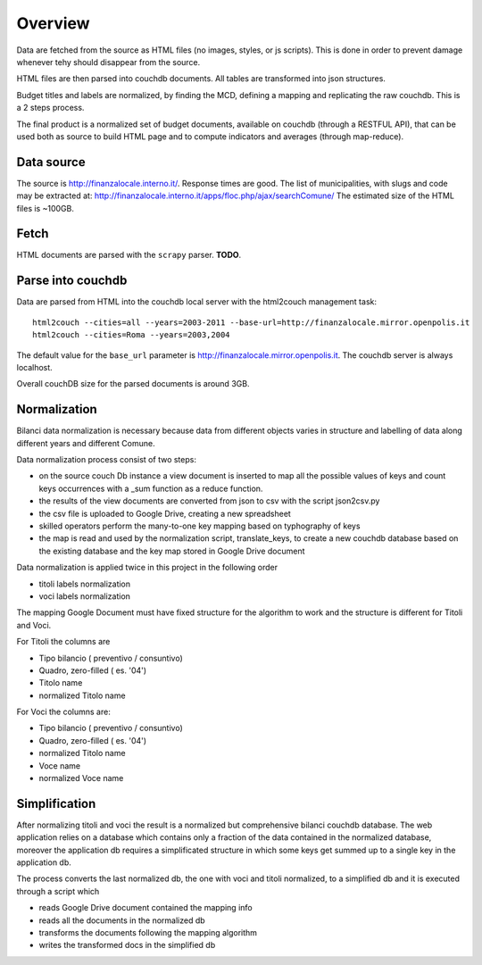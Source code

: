 Overview
============
Data are fetched from the source as HTML files (no images, styles, or js scripts).
This is done in order to prevent damage whenever tehy should disappear from the source.

HTML files are then parsed into couchdb documents. All tables are transformed into json structures.

Budget titles and labels are normalized, by finding the MCD, defining a mapping and replicating the
raw couchdb. This is a 2 steps process.

The final product is a normalized set of budget documents, available on couchdb (through a RESTFUL API),
that can be used both as source to build HTML page and to compute indicators and averages (through map-reduce).


Data source
-----------
The source is http://finanzalocale.interno.it/. Response times are good. 
The list of municipalities, with slugs and code may be 
extracted at: http://finanzalocale.interno.it/apps/floc.php/ajax/searchComune/
The estimated size of the HTML files is ~100GB.


Fetch
-----
HTML documents are parsed with the ``scrapy`` parser.
**TODO**.



Parse into couchdb
------------------
Data are parsed from HTML into the couchdb local server with the html2couch management task::

    html2couch --cities=all --years=2003-2011 --base-url=http://finanzalocale.mirror.openpolis.it
    html2couch --cities=Roma --years=2003,2004
    
The default value for the ``base_url`` parameter is http://finanzalocale.mirror.openpolis.it.
The couchdb server is always localhost.

Overall couchDB size for the parsed documents is around 3GB.


Normalization
-------------

Bilanci data normalization is necessary because data from different objects varies in structure and labelling of data along
different years and different Comune.

Data normalization process consist of two steps:

+ on the source couch Db instance a view document is inserted to map all the possible values of keys and count keys
  occurrences with a _sum function as a reduce function.

+ the results of the view documents are converted from json to csv with the script json2csv.py

+ the csv file is uploaded to Google Drive, creating a new spreadsheet
+ skilled operators perform the many-to-one key mapping based on typhography of keys
+ the map is read and used by the normalization script, translate_keys, to create a new couchdb database based on the
  existing database and the key map stored in Google Drive document
  

Data normalization is applied twice in this project in the following order

+ titoli labels normalization
 
+ voci labels normalization
    
The mapping Google Document must have fixed structure for the algorithm to work and the structure is different for
Titoli and Voci.

For Titoli the columns are

+ Tipo bilancio ( preventivo / consuntivo)
+ Quadro, zero-filled ( es. '04')
+ Titolo name
+ normalized Titolo name
 
For Voci the columns are:

+ Tipo bilancio ( preventivo / consuntivo)
+ Quadro, zero-filled ( es. '04')
+ normalized Titolo name
+ Voce name
+ normalized Voce name


Simplification
-------------

After normalizing titoli and voci the result is a normalized but comprehensive bilanci couchdb database.
The web application relies on a database which contains only a fraction of the data contained in the normalized database, moreover the application db requires a simplificated structure in which some keys get summed up to a single key in the application db. 

The process converts the last normalized db, the one with voci and titoli normalized, to a simplified db and it is executed through a script which 

+ reads Google Drive document contained the mapping info
+ reads all the documents in the normalized db
+ transforms the documents following the mapping algorithm
+ writes the transformed docs in the simplified db







